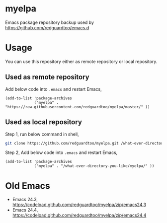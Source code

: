 * myelpa
Emacs package repository backup used by [[https://github.com/redguardtoo/emacs.d]]
* Usage
You can use this repository either as remote repository or local repository.
** Used as remote repository
Add below code into =.emacs= and restart Emacs,
#+begin_src elisp
(add-to-list 'package-archives
             ("myelpa" . "https://raw.githubusercontent.com/redguardtoo/myelpa/master/" ))
#+end_src
** Used as local repository
Step 1, run below command in shell,
#+begin_src bash
git clone https://github.com/redguardtoo/myelpa.git /what-ever-directory-you-like/myelpa
#+end_src
Step 2, Add below code into =.emacs= and restart Emacs,
#+begin_src elisp
(add-to-list 'package-archives
             ("myelpa" . "/what-ever-directory-you-like/myelpa/" ))
#+end_src
* Old Emacs
- Emacs 24.3, [[https://codeload.github.com/redguardtoo/myelpa/zip/emacs24.3]]
- Emacs 24.4, [[https://codeload.github.com/redguardtoo/myelpa/zip/emacs24.4]]